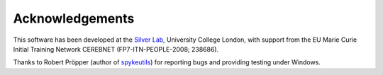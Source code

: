 Acknowledgements
================

This software has been developed at the `Silver Lab
<http://www.ucl.ac.uk/silverlab>`_, University College London, with
support from the EU Marie Curie Initial Training Network CEREBNET
(FP7-ITN-PEOPLE-2008; 238686).

Thanks to Robert Pröpper (author of `spykeutils
<https://github.com/rproepp/spykeutils>`_) for reporting bugs and
providing testing under Windows.

